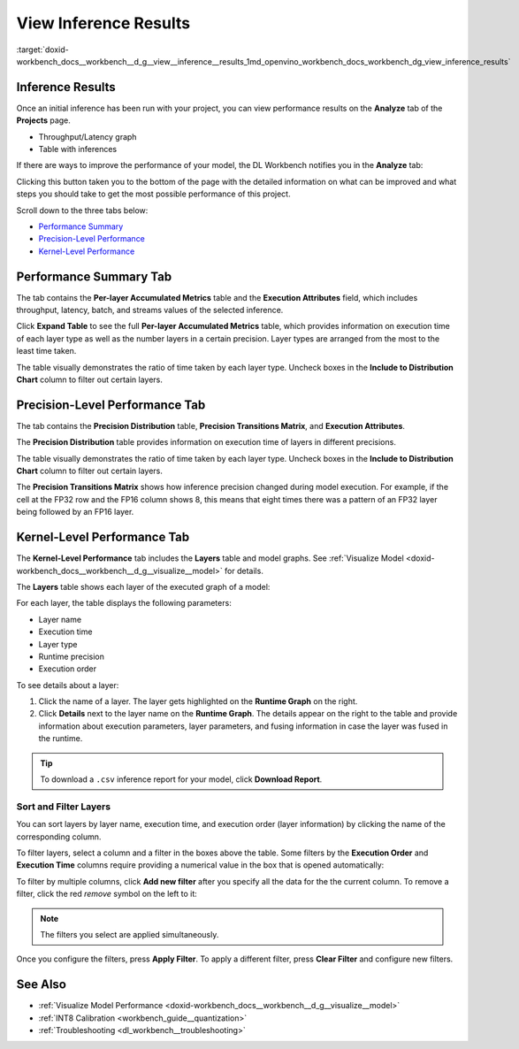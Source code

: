 .. index:: pair: page; View Inference Results
.. _doxid-workbench_docs__workbench__d_g__view__inference__results:


View Inference Results
======================

:target:`doxid-workbench_docs__workbench__d_g__view__inference__results_1md_openvino_workbench_docs_workbench_dg_view_inference_results`

Inference Results
~~~~~~~~~~~~~~~~~

Once an initial inference has been run with your project, you can view performance results on the **Analyze** tab of the **Projects** page.

.. image:: analyze_tab.png

* Throughput/Latency graph

* Table with inferences

If there are ways to improve the performance of your model, the DL Workbench notifies you in the **Analyze** tab:

.. image:: performance_improvement.png

Clicking this button taken you to the bottom of the page with the detailed information on what can be improved and what steps you should take to get the most possible performance of this project.

.. image:: precision_improvements.png

Scroll down to the three tabs below:

* `Performance Summary <#performance-summary>`__

* `Precision-Level Performance <#precision-level-performance>`__

* `Kernel-Level Performance <#kernel-level-performance>`__

.. _performance-summary:

Performance Summary Tab
~~~~~~~~~~~~~~~~~~~~~~~

The tab contains the **Per-layer Accumulated Metrics** table and the **Execution Attributes** field, which includes throughput, latency, batch, and streams values of the selected inference.

.. image:: performance_summary_tab.png

Click **Expand Table** to see the full **Per-layer Accumulated Metrics** table, which provides information on execution time of each layer type as well as the number layers in a certain precision. Layer types are arranged from the most to the least time taken.

.. image:: perlayer_metrics.png

The table visually demonstrates the ratio of time taken by each layer type. Uncheck boxes in the **Include to Distribution Chart** column to filter out certain layers.

.. image:: perlayer_metrics_filter.png

.. _precision-level-performance:

Precision-Level Performance Tab
~~~~~~~~~~~~~~~~~~~~~~~~~~~~~~~

The tab contains the **Precision Distribution** table, **Precision Transitions Matrix**, and **Execution Attributes**.

The **Precision Distribution** table provides information on execution time of layers in different precisions.

.. image:: precision_distribution.png

The table visually demonstrates the ratio of time taken by each layer type. Uncheck boxes in the **Include to Distribution Chart** column to filter out certain layers.

.. image:: precision_distribution_filter.png

The **Precision Transitions Matrix** shows how inference precision changed during model execution. For example, if the cell at the FP32 row and the FP16 column shows 8, this means that eight times there was a pattern of an FP32 layer being followed by an FP16 layer.

.. image:: precision_transitions.png

.. _kernel-level-performance:

Kernel-Level Performance Tab
~~~~~~~~~~~~~~~~~~~~~~~~~~~~

The **Kernel-Level Performance** tab includes the **Layers** table and model graphs. See :ref:`Visualize Model <doxid-workbench_docs__workbench__d_g__visualize__model>` for details.

The **Layers** table shows each layer of the executed graph of a model:

.. image:: layer_table_00.png

For each layer, the table displays the following parameters:

* Layer name

* Execution time

* Layer type

* Runtime precision

* Execution order

To see details about a layer:

#. Click the name of a layer. The layer gets highlighted on the **Runtime Graph** on the right.

#. Click **Details** next to the layer name on the **Runtime Graph**. The details appear on the right to the table and provide information about execution parameters, layer parameters, and fusing information in case the layer was fused in the runtime.

.. image:: layers_table_04.png

.. tip:: To download a ``.csv`` inference report for your model, click **Download Report**.





Sort and Filter Layers
----------------------

You can sort layers by layer name, execution time, and execution order (layer information) by clicking the name of the corresponding column.

To filter layers, select a column and a filter in the boxes above the table. Some filters by the **Execution Order** and **Execution Time** columns require providing a numerical value in the box that is opened automatically:

.. image:: layers_table_02.png

To filter by multiple columns, click **Add new filter** after you specify all the data for the the current column. To remove a filter, click the red *remove* symbol on the left to it:

.. image:: layers_table_03.png

.. note:: The filters you select are applied simultaneously.



Once you configure the filters, press **Apply Filter**. To apply a different filter, press **Clear Filter** and configure new filters.

.. image:: layers_table_05.png

See Also
~~~~~~~~

* :ref:`Visualize Model Performance <doxid-workbench_docs__workbench__d_g__visualize__model>`

* :ref:`INT8 Calibration <workbench_guide__quantization>`

* :ref:`Troubleshooting <dl_workbench__troubleshooting>`

